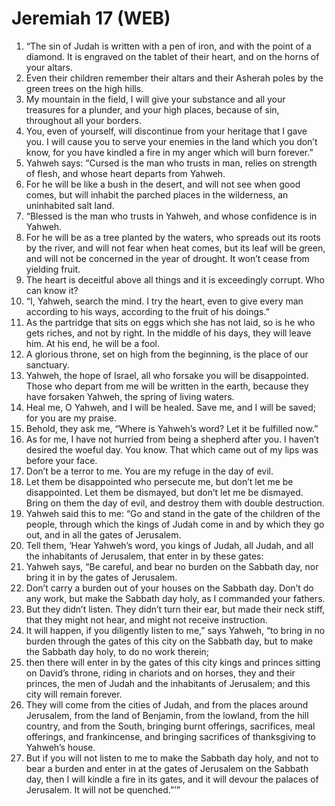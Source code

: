* Jeremiah 17 (WEB)
:PROPERTIES:
:ID: WEB/24-JER17
:END:

1. “The sin of Judah is written with a pen of iron, and with the point of a diamond. It is engraved on the tablet of their heart, and on the horns of your altars.
2. Even their children remember their altars and their Asherah poles by the green trees on the high hills.
3. My mountain in the field, I will give your substance and all your treasures for a plunder, and your high places, because of sin, throughout all your borders.
4. You, even of yourself, will discontinue from your heritage that I gave you. I will cause you to serve your enemies in the land which you don’t know, for you have kindled a fire in my anger which will burn forever.”
5. Yahweh says: “Cursed is the man who trusts in man, relies on strength of flesh, and whose heart departs from Yahweh.
6. For he will be like a bush in the desert, and will not see when good comes, but will inhabit the parched places in the wilderness, an uninhabited salt land.
7. “Blessed is the man who trusts in Yahweh, and whose confidence is in Yahweh.
8. For he will be as a tree planted by the waters, who spreads out its roots by the river, and will not fear when heat comes, but its leaf will be green, and will not be concerned in the year of drought. It won’t cease from yielding fruit.
9. The heart is deceitful above all things and it is exceedingly corrupt. Who can know it?
10. “I, Yahweh, search the mind. I try the heart, even to give every man according to his ways, according to the fruit of his doings.”
11. As the partridge that sits on eggs which she has not laid, so is he who gets riches, and not by right. In the middle of his days, they will leave him. At his end, he will be a fool.
12. A glorious throne, set on high from the beginning, is the place of our sanctuary.
13. Yahweh, the hope of Israel, all who forsake you will be disappointed. Those who depart from me will be written in the earth, because they have forsaken Yahweh, the spring of living waters.
14. Heal me, O Yahweh, and I will be healed. Save me, and I will be saved; for you are my praise.
15. Behold, they ask me, “Where is Yahweh’s word? Let it be fulfilled now.”
16. As for me, I have not hurried from being a shepherd after you. I haven’t desired the woeful day. You know. That which came out of my lips was before your face.
17. Don’t be a terror to me. You are my refuge in the day of evil.
18. Let them be disappointed who persecute me, but don’t let me be disappointed. Let them be dismayed, but don’t let me be dismayed. Bring on them the day of evil, and destroy them with double destruction.
19. Yahweh said this to me: “Go and stand in the gate of the children of the people, through which the kings of Judah come in and by which they go out, and in all the gates of Jerusalem.
20. Tell them, ‘Hear Yahweh’s word, you kings of Judah, all Judah, and all the inhabitants of Jerusalem, that enter in by these gates:
21. Yahweh says, “Be careful, and bear no burden on the Sabbath day, nor bring it in by the gates of Jerusalem.
22. Don’t carry a burden out of your houses on the Sabbath day. Don’t do any work, but make the Sabbath day holy, as I commanded your fathers.
23. But they didn’t listen. They didn’t turn their ear, but made their neck stiff, that they might not hear, and might not receive instruction.
24. It will happen, if you diligently listen to me,” says Yahweh, “to bring in no burden through the gates of this city on the Sabbath day, but to make the Sabbath day holy, to do no work therein;
25. then there will enter in by the gates of this city kings and princes sitting on David’s throne, riding in chariots and on horses, they and their princes, the men of Judah and the inhabitants of Jerusalem; and this city will remain forever.
26. They will come from the cities of Judah, and from the places around Jerusalem, from the land of Benjamin, from the lowland, from the hill country, and from the South, bringing burnt offerings, sacrifices, meal offerings, and frankincense, and bringing sacrifices of thanksgiving to Yahweh’s house.
27. But if you will not listen to me to make the Sabbath day holy, and not to bear a burden and enter in at the gates of Jerusalem on the Sabbath day, then I will kindle a fire in its gates, and it will devour the palaces of Jerusalem. It will not be quenched.”’”
